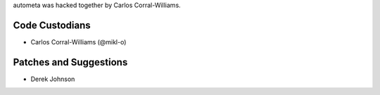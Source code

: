 autometa was hacked together by Carlos Corral-Williams.

Code Custodians
```````````````````````

- Carlos Corral-Williams (@mikl-o)

Patches and Suggestions
```````````````````````
- Derek Johnson